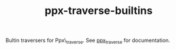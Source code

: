 #+TITLE: ppx-traverse-builtins
#+PARENT: ../../README.md

Bultin traversers for Ppx\_traverse. See [[https://github.com/janestreet/ppx_traverse][ppx_traverse]] for
documentation.
